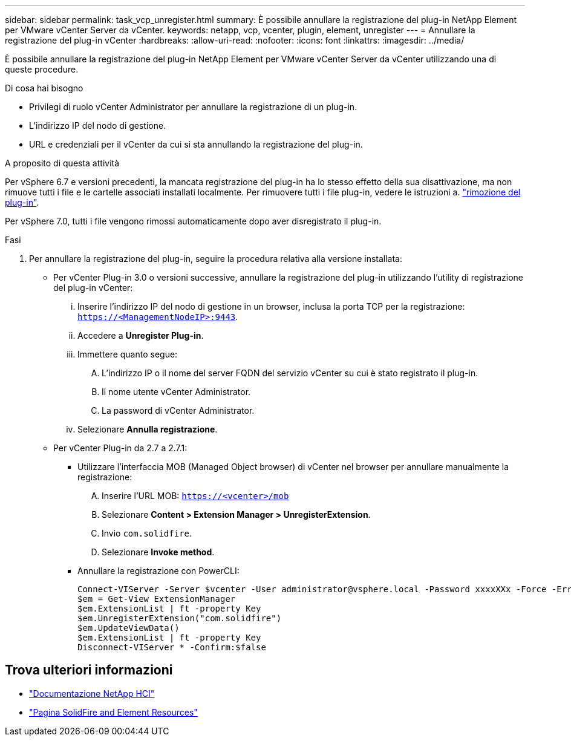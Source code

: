 ---
sidebar: sidebar 
permalink: task_vcp_unregister.html 
summary: È possibile annullare la registrazione del plug-in NetApp Element per VMware vCenter Server da vCenter. 
keywords: netapp, vcp, vcenter, plugin, element, unregister 
---
= Annullare la registrazione del plug-in vCenter
:hardbreaks:
:allow-uri-read: 
:nofooter: 
:icons: font
:linkattrs: 
:imagesdir: ../media/


[role="lead"]
È possibile annullare la registrazione del plug-in NetApp Element per VMware vCenter Server da vCenter utilizzando una di queste procedure.

.Di cosa hai bisogno
* Privilegi di ruolo vCenter Administrator per annullare la registrazione di un plug-in.
* L'indirizzo IP del nodo di gestione.
* URL e credenziali per il vCenter da cui si sta annullando la registrazione del plug-in.


.A proposito di questa attività
Per vSphere 6.7 e versioni precedenti, la mancata registrazione del plug-in ha lo stesso effetto della sua disattivazione, ma non rimuove tutti i file e le cartelle associati installati localmente. Per rimuovere tutti i file plug-in, vedere le istruzioni a. link:task_vcp_remove.html["rimozione del plug-in"].

Per vSphere 7.0, tutti i file vengono rimossi automaticamente dopo aver disregistrato il plug-in.

.Fasi
. Per annullare la registrazione del plug-in, seguire la procedura relativa alla versione installata:
+
** Per vCenter Plug-in 3.0 o versioni successive, annullare la registrazione del plug-in utilizzando l'utility di registrazione del plug-in vCenter:
+
... Inserire l'indirizzo IP del nodo di gestione in un browser, inclusa la porta TCP per la registrazione: `https://<ManagementNodeIP>:9443`.
... Accedere a *Unregister Plug-in*.
... Immettere quanto segue:
+
.... L'indirizzo IP o il nome del server FQDN del servizio vCenter su cui è stato registrato il plug-in.
.... Il nome utente vCenter Administrator.
.... La password di vCenter Administrator.


... Selezionare *Annulla registrazione*.


** Per vCenter Plug-in da 2.7 a 2.7.1:
+
*** Utilizzare l'interfaccia MOB (Managed Object browser) di vCenter nel browser per annullare manualmente la registrazione:
+
.... Inserire l'URL MOB: `https://<vcenter>/mob`
.... Selezionare *Content > Extension Manager > UnregisterExtension*.
.... Invio `com.solidfire`.
.... Selezionare *Invoke method*.


*** Annullare la registrazione con PowerCLI:
+
[listing]
----
Connect-VIServer -Server $vcenter -User administrator@vsphere.local -Password xxxxXXx -Force -ErrorAction Stop -SaveCredentials
$em = Get-View ExtensionManager
$em.ExtensionList | ft -property Key
$em.UnregisterExtension("com.solidfire")
$em.UpdateViewData()
$em.ExtensionList | ft -property Key
Disconnect-VIServer * -Confirm:$false
----








== Trova ulteriori informazioni

* https://docs.netapp.com/us-en/hci/index.html["Documentazione NetApp HCI"^]
* https://www.netapp.com/data-storage/solidfire/documentation["Pagina SolidFire and Element Resources"^]

